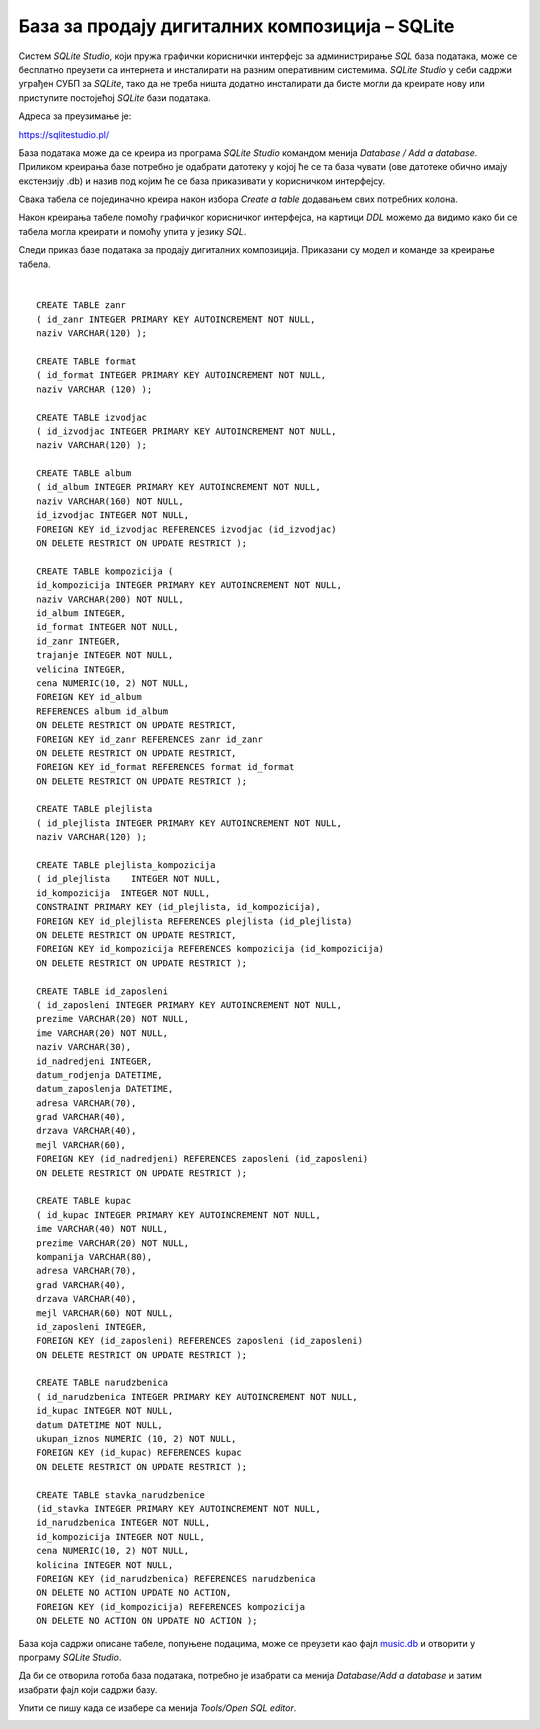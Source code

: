 База за продају дигиталних композиција – SQLite
===============================================

Систем *SQLite Studio*, који пружа графички кориснички интерфејс за администрирање *SQL* база података, може се бесплатно 
преузети са интернета и инсталирати на разним оперативним системима. *SQLite Studio* у себи садржи уграђен СУБП за *SQLite*, 
тако да не треба ништа додатно инсталирати да бисте могли да креирате нову или приступите постојећој *SQLite* бази 
података.

Адреса за преузимање је:

https://sqlitestudio.pl/

База података може да се креира из програма *SQLite Studio* командом менија *Database / Add a database*. 
Приликом креирања базе потребно је одабрати датотеку у којој ће се та база чувати (ове датотеке обично имају 
екстензију .db) и назив под којим ће се база приказивати у корисничком интерфејсу. 

Свака табела се појединачно креира након избора *Create a table* додавањем свих потребних колона. 

.. image:: ../../_images/slika_601a.png
  :width: 780
  :align: center
  
Након креирања табеле помоћу графичког корисничког интерфејса, на картици *DDL* можемо да видимо како би се табела 
могла креирати и помоћу упита у језику *SQL*.

Следи приказ базе података за продају дигиталних композиција. Приказани су модел и команде за креирање табела. 

.. image:: ../../_images/slika_601b.png
  :width: 780
  :align: center

.. image:: ../../_images/slika_601c.png
  :width: 780
  :align: center

|

::

 CREATE TABLE zanr 
 ( id_zanr INTEGER PRIMARY KEY AUTOINCREMENT NOT NULL,
 naziv VARCHAR(120) );
 
 CREATE TABLE format 
 ( id_format INTEGER PRIMARY KEY AUTOINCREMENT NOT NULL,
 naziv VARCHAR (120) );
 
 CREATE TABLE izvodjac 
 ( id_izvodjac INTEGER PRIMARY KEY AUTOINCREMENT NOT NULL,
 naziv VARCHAR(120) );
 
 CREATE TABLE album 
 ( id_album INTEGER PRIMARY KEY AUTOINCREMENT NOT NULL,
 naziv VARCHAR(160) NOT NULL,
 id_izvodjac INTEGER NOT NULL,
 FOREIGN KEY id_izvodjac REFERENCES izvodjac (id_izvodjac) 
 ON DELETE RESTRICT ON UPDATE RESTRICT ); 
 
 CREATE TABLE kompozicija (
 id_kompozicija INTEGER PRIMARY KEY AUTOINCREMENT NOT NULL,
 naziv VARCHAR(200) NOT NULL,
 id_album INTEGER,
 id_format INTEGER NOT NULL,
 id_zanr INTEGER,
 trajanje INTEGER NOT NULL,
 velicina INTEGER,
 cena NUMERIC(10, 2) NOT NULL,
 FOREIGN KEY id_album
 REFERENCES album id_album 
 ON DELETE RESTRICT ON UPDATE RESTRICT,
 FOREIGN KEY id_zanr REFERENCES zanr id_zanr 
 ON DELETE RESTRICT ON UPDATE RESTRICT,
 FOREIGN KEY id_format REFERENCES format id_format 
 ON DELETE RESTRICT ON UPDATE RESTRICT );
 
 CREATE TABLE plejlista 
 ( id_plejlista INTEGER PRIMARY KEY AUTOINCREMENT NOT NULL,
 naziv VARCHAR(120) );
 
 CREATE TABLE plejlista_kompozicija 
 ( id_plejlista    INTEGER NOT NULL,
 id_kompozicija  INTEGER NOT NULL,
 CONSTRAINT PRIMARY KEY (id_plejlista, id_kompozicija),
 FOREIGN KEY id_plejlista REFERENCES plejlista (id_plejlista) 
 ON DELETE RESTRICT ON UPDATE RESTRICT,
 FOREIGN KEY id_kompozicija REFERENCES kompozicija (id_kompozicija) 
 ON DELETE RESTRICT ON UPDATE RESTRICT ); 
 
 CREATE TABLE id_zaposleni 
 ( id_zaposleni INTEGER PRIMARY KEY AUTOINCREMENT NOT NULL,
 prezime VARCHAR(20) NOT NULL,
 ime VARCHAR(20) NOT NULL,
 naziv VARCHAR(30),
 id_nadredjeni INTEGER,
 datum_rodjenja DATETIME,
 datum_zaposlenja DATETIME,
 adresa VARCHAR(70),
 grad VARCHAR(40),
 drzava VARCHAR(40),
 mejl VARCHAR(60),
 FOREIGN KEY (id_nadredjeni) REFERENCES zaposleni (id_zaposleni) 
 ON DELETE RESTRICT ON UPDATE RESTRICT );
 
 CREATE TABLE kupac 
 ( id_kupac INTEGER PRIMARY KEY AUTOINCREMENT NOT NULL,
 ime VARCHAR(40) NOT NULL,
 prezime VARCHAR(20) NOT NULL,
 kompanija VARCHAR(80),
 adresa VARCHAR(70),
 grad VARCHAR(40),
 drzava VARCHAR(40),
 mejl VARCHAR(60) NOT NULL,
 id_zaposleni INTEGER, 
 FOREIGN KEY (id_zaposleni) REFERENCES zaposleni (id_zaposleni) 
 ON DELETE RESTRICT ON UPDATE RESTRICT );
 
 CREATE TABLE narudzbenica 
 ( id_narudzbenica INTEGER PRIMARY KEY AUTOINCREMENT NOT NULL,
 id_kupac INTEGER NOT NULL,
 datum DATETIME NOT NULL,
 ukupan_iznos NUMERIC (10, 2) NOT NULL,
 FOREIGN KEY (id_kupac) REFERENCES kupac 
 ON DELETE RESTRICT ON UPDATE RESTRICT );
 
 CREATE TABLE stavka_narudzbenice 
 (id_stavka INTEGER PRIMARY KEY AUTOINCREMENT NOT NULL,
 id_narudzbenica INTEGER NOT NULL,
 id_kompozicija INTEGER NOT NULL,
 cena NUMERIC(10, 2) NOT NULL,
 kolicina INTEGER NOT NULL,
 FOREIGN KEY (id_narudzbenica) REFERENCES narudzbenica 
 ON DELETE NO ACTION UPDATE NO ACTION,
 FOREIGN KEY (id_kompozicija) REFERENCES kompozicija 
 ON DELETE NO ACTION ON UPDATE NO ACTION );

База која садржи описане табеле, попуњене подацима, може се преузети као фајл `music.db <https://petljamediastorage.blob.core.windows.net/root/Media/Default/Kursevi/baze_IV/chinook.db>`_ 
и 
отворити у програму *SQLite Studio*.

Да би се отворила готоба база података, потребно је изабрати са менија *Database/Add a database* и затим изабрати 
фајл који садржи базу. 

Упити се пишу када се изабере са менија *Tools/Open SQL editor*. 

.. image:: ../../_images/slika_601d.png
  :width: 700
  :align: center